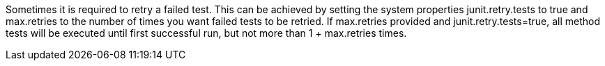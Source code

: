 Sometimes it is required to retry a failed test. This can be achieved by setting the system properties +junit.retry.tests+ to true and +max.retries+ to the number of times you want failed tests to be retried. If +max.retries+ provided and +junit.retry.tests+=true, all method tests will be executed until first successful run, but not more than 1 + +max.retries+ times.
